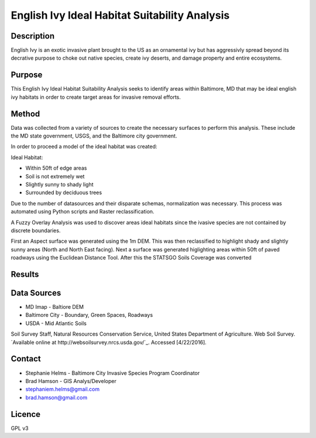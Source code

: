 ==============================================
English Ivy Ideal Habitat Suitability Analysis
==============================================

-----------
Description
-----------
English Ivy is an exotic invasive plant brought to the US as an ornamental ivy but has aggressivly spread
beyond its decrative purpose to choke out native species, create ivy deserts, and damage property and entire ecosystems. 

-------
Purpose
-------
This English Ivy Ideal Habitat Suitability Analysis seeks to identify areas within Baltimore, MD that may be ideal
english ivy habitats in order to create target areas for invasive removal efforts.

------
Method
------
Data was collected from a variety of sources to create the necessary surfaces to perform this analysis. These include
the MD state government, USGS, and the Baltimore city government. 

In order to proceed a model of the ideal habitat was created:

Ideal Habitat:

* Within 50ft of edge areas 
* Soil is not extremely wet
* Slightly sunny to shady light
* Surrounded by deciduous trees

Due to the number of datasources and their disparate schemas, normalization was necessary. This process
was automated using Python scripts and Raster reclassification.

A Fuzzy Overlay Analysis was used to discover areas ideal habitats since the ivasive species are not contained by discrete boundaries.

First an Aspect surface was generated using the 1m DEM. This was then reclassified to highlight shady and slightly sunny areas (North and North East facing).
Next a surface was generated higlighting areas within 50ft of paved roadways using the Euclidean Distance Tool.
After this the STATSGO Soils Coverage was converted 

-------
Results
-------

------------
Data Sources
------------

* MD Imap - Baltiore DEM
* Baltimore City - Boundary, Green Spaces, Roadways
* USDA - Mid Atlantic Soils
Soil Survey Staff, Natural Resources Conservation Service, United States Department of Agriculture. Web Soil Survey. `Available online at http://websoilsurvey.nrcs.usda.gov/`_. Accessed [4/22/2016].

-------
Contact
-------
* Stephanie Helms - Baltimore City Invasive Species Program Coordinator
* Brad Hamson - GIS Analys/Developer

* stephaniem.helms@gmail.com
* brad.hamson@gmail.com

-------
Licence
-------
GPL v3